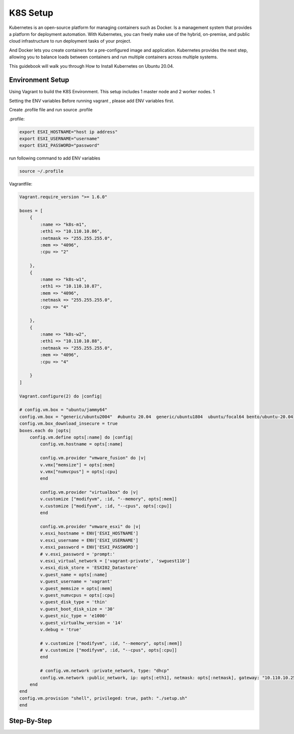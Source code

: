 K8S Setup
=========

Kubernetes is an open-source platform for managing containers such as Docker. Is a management system that provides a platform for deployment automation. With Kubernetes, you can freely make use of the hybrid, on-premise, and public cloud infrastructure to run deployment tasks of your project.

And Docker lets you create containers for a pre-configured image and application. Kubernetes provides the next step, allowing you to balance loads between containers and run multiple containers across multiple systems.

This guidebook will walk you through How to Install Kubernetes on Ubuntu 20.04.

Environment Setup
-----------------

Using Vagrant to build the K8S Environment. This setup includes 1 master node and 2 worker nodes. 1


.. list-table:: K8S Host Settings
   :widths: 25 25 50
   :header-rows: 1

   * - Hostname
     - IP Address
     - vCPU
     - vRAM
     - vDisk
     - OS
   * - k8s-master
     - 10.110.10.80
     - 4
     - 2
     - 120G
     - generic/ubuntu2004
   * - k8s-worker01
     - 10.110.10.81
     - 8
     - 4
     - 120G
     - generic/ubuntu2004
   * - k8s-worker02
     - 10.110.10.82
     - 8
     - 4
     - 120G
     - generic/ubuntu2004


Setting the ENV variables
Before running vagrant , please add ENV variables first.

Create .profile file and run source .profile

.profile:

.. code-block:: bash

    export ESXI_HOSTNAME="host ip address"
    export ESXI_USERNAME="username"
    export ESXI_PASSWORD="password"

run following command to add ENV variables

.. code-block:: bash

    source ~/.profile

Vagrantfile:

.. code-block:: ruby

    Vagrant.require_version ">= 1.6.0"

    boxes = [
        {
            :name => "k8s-m1",
            :eth1 => "10.110.10.86",
            :netmask => "255.255.255.0",
            :mem => "4096",
            :cpu => "2"

        },
        {
            :name => "k8s-w1",
            :eth1 => "10.110.10.87",
            :mem => "4096",
            :netmask => "255.255.255.0",        
            :cpu => "4"

        },
        {
            :name => "k8s-w2",
            :eth1 => "10.110.10.88",
            :netmask => "255.255.255.0",
            :mem => "4096",
            :cpu => "4"

        }
    ]

    Vagrant.configure(2) do |config|

    # config.vm.box = "ubuntu/jammy64"
    config.vm.box = "generic/ubuntu2004"  #ubuntu 20.04  generic/ubuntu1804  ubuntu/focal64 bento/ubuntu-20.04
    config.vm.box_download_insecure = true
    boxes.each do |opts|
        config.vm.define opts[:name] do |config|
            config.vm.hostname = opts[:name]

            config.vm.provider "vmware_fusion" do |v|
            v.vmx["memsize"] = opts[:mem]
            v.vmx["numvcpus"] = opts[:cpu]
            end

            config.vm.provider "virtualbox" do |v|
            v.customize ["modifyvm", :id, "--memory", opts[:mem]]
            v.customize ["modifyvm", :id, "--cpus", opts[:cpu]]
            end

            config.vm.provider "vmware_esxi" do |v|
            v.esxi_hostname = ENV['ESXI_HOSTNAME']
            v.esxi_username = ENV['ESXI_USERNAME']
            v.esxi_password = ENV['ESXI_PASSWORD']
            # v.esxi_password = 'prompt:'    
            v.esxi_virtual_network = ['vagrant-private', 'swguest110']
            v.esxi_disk_store = 'ESXI02_Datastore'
            v.guest_name = opts[:name] 
            v.guest_username = 'vagrant'
            v.guest_memsize = opts[:mem]
            v.guest_numvcpus = opts[:cpu]
            v.guest_disk_type = 'thin'
            v.guest_boot_disk_size = '30'
            v.guest_nic_type = 'e1000'
            v.guest_virtualhw_version = '14'
            v.debug = 'true'

            # v.customize ["modifyvm", :id, "--memory", opts[:mem]]
            # v.customize ["modifyvm", :id, "--cpus", opts[:cpu]]
            end

            # config.vm.network :private_network, type: "dhcp"
            config.vm.network :public_network, ip: opts[:eth1], netmask: opts[:netmask], gateway: "10.110.10.254", dns: "10.110.10.101"
        end
    end
    config.vm.provision "shell", privileged: true, path: "./setup.sh"
    end




Step-By-Step
------------

